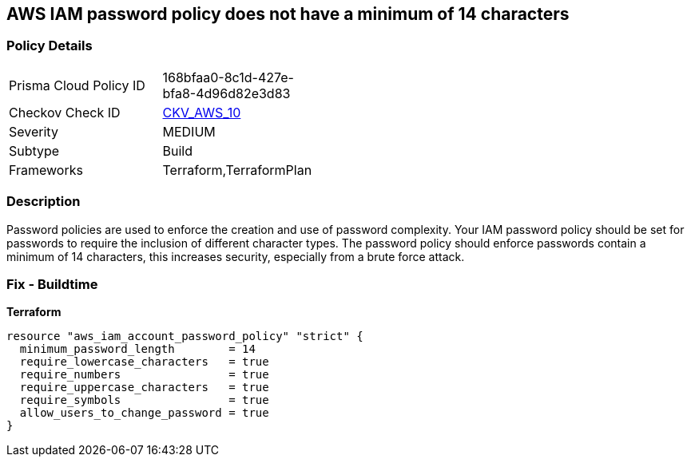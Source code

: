 == AWS IAM password policy does not have a minimum of 14 characters


=== Policy Details 

[width=45%]
[cols="1,1"]
|=== 
|Prisma Cloud Policy ID 
| 168bfaa0-8c1d-427e-bfa8-4d96d82e3d83

|Checkov Check ID 
| https://github.com/bridgecrewio/checkov/tree/master/checkov/terraform/checks/resource/aws/PasswordPolicyLength.py[CKV_AWS_10]

|Severity
|MEDIUM

|Subtype
|Build
//, Run

|Frameworks
|Terraform,TerraformPlan

|=== 



=== Description 


Password policies are used to enforce the creation and use of password complexity.
Your IAM password policy should be set for passwords to require the inclusion of different character types.
The password policy should enforce passwords contain a minimum of 14 characters, this increases security, especially from a brute force attack.

////
=== Fix - Runtime


* AWS Console* 


To change the password policy in the AWS Console you will need appropriate permissions to View Identity Access Management Account Settings.
To manually set the password policy with a minimum length, follow these steps:

. Log in to the AWS Management Console as an * IAM user* at https://console.aws.amazon.com/iam/.

. Navigate to * IAM Services*.

. On the Left Pane click * Account Settings*.

. Set * Minimum password length* to 14 or greater.

. Click * Apply password policy*.


* CLI Command* 


To change the password policy, use the following command:
[,bash]
----
aws iam update-account-password-policy --minimum-password-length 14
----

NOTE: All commands starting with * aws iam update-account-password-policy* can be combined into a single command.

////

=== Fix - Buildtime


*Terraform* 




[source,go]
----
resource "aws_iam_account_password_policy" "strict" {
  minimum_password_length        = 14
  require_lowercase_characters   = true
  require_numbers                = true
  require_uppercase_characters   = true
  require_symbols                = true
  allow_users_to_change_password = true
}
----
